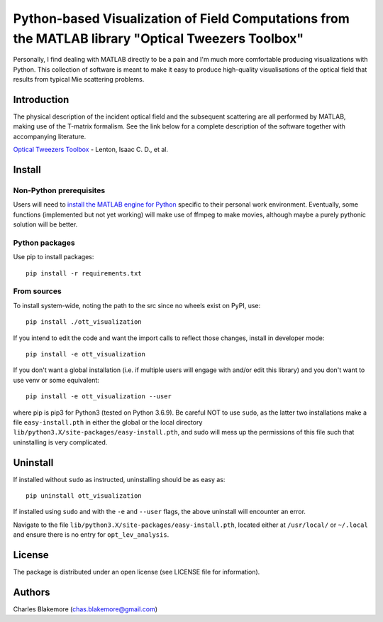 
Python-based Visualization of Field Computations from the MATLAB library "Optical Tweezers Toolbox"
===============================================================

Personally, I find dealing with MATLAB directly to be a pain
and I'm much more comfortable producing visualizations with 
Python. This collection of software is meant to make it easy to 
produce high-quality visualisations of the optical field that 
results from typical Mie scattering problems.


Introduction
------------

The physical description of the incident optical field and the 
subsequent scattering are all performed by MATLAB, making use of
the T-matrix formalism. See the link below for a complete 
description of the software together with accompanying literature.

`Optical Tweezers Toolbox <https://www.mathworks.com/matlabcentral/fileexchange/73541-ott-optical-tweezers-toolbox>`_ - Lenton, Isaac C. D., et al.


Install
-------

Non-Python prerequisites
````````````````````````

Users will need to `install the MATLAB engine for Python <https://www.mathworks.com/help/matlab/matlab_external/install-the-matlab-engine-for-python.html>`_ specific 
to their personal work environment. Eventually, some functions (implemented
but not yet working) will make use of ffmpeg to make movies, although
maybe a purely pythonic solution will be better.


Python packages
````````````````

Use pip to install packages::

   pip install -r requirements.txt


From sources
````````````

To install system-wide, noting the path to the src since no wheels
exist on PyPI, use::

   pip install ./ott_visualization

If you intend to edit the code and want the import calls to reflect
those changes, install in developer mode::

   pip install -e ott_visualization

If you don't want a global installation (i.e. if multiple users will
engage with and/or edit this library) and you don't want to use venv
or some equivalent::

   pip install -e ott_visualization --user

where pip is pip3 for Python3 (tested on Python 3.6.9). Be careful 
NOT to use ``sudo``, as the latter two installations make a file
``easy-install.pth`` in either the global or the local directory
``lib/python3.X/site-packages/easy-install.pth``, and sudo will
mess up the permissions of this file such that uninstalling is very
complicated.


Uninstall
---------

If installed without ``sudo`` as instructed, uninstalling should be 
as easy as::

   pip uninstall ott_visualization

If installed using ``sudo`` and with the ``-e`` and ``--user`` flags, 
the above uninstall will encounter an error.

Navigate to the file ``lib/python3.X/site-packages/easy-install.pth``, 
located either at  ``/usr/local/`` or ``~/.local`` and ensure there
is no entry for ``opt_lev_analysis``.


License
-------

The package is distributed under an open license (see LICENSE file for
information).


Authors
-------

Charles Blakemore (chas.blakemore@gmail.com)